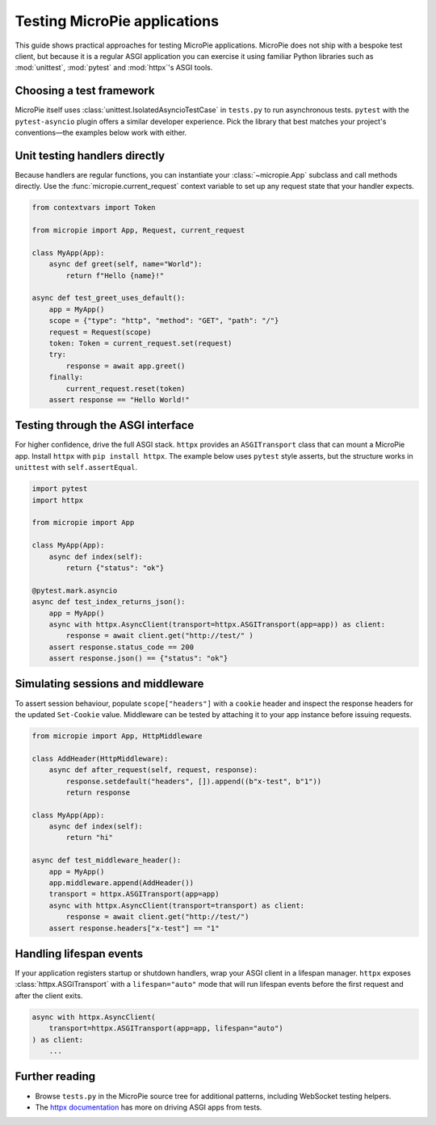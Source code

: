 Testing MicroPie applications
=============================

This guide shows practical approaches for testing MicroPie applications.
MicroPie does not ship with a bespoke test client, but because it is a
regular ASGI application you can exercise it using familiar Python
libraries such as :mod:`unittest`, :mod:`pytest` and
:mod:`httpx`'s ASGI tools.

Choosing a test framework
-------------------------

MicroPie itself uses :class:`unittest.IsolatedAsyncioTestCase` in
``tests.py`` to run asynchronous tests. ``pytest`` with the
``pytest-asyncio`` plugin offers a similar developer experience. Pick the
library that best matches your project's conventions—the examples below
work with either.

Unit testing handlers directly
------------------------------

Because handlers are regular functions, you can instantiate your
:class:`~micropie.App` subclass and call methods directly. Use the
:func:`micropie.current_request` context variable to set up any request
state that your handler expects.

.. code-block:: python

   from contextvars import Token

   from micropie import App, Request, current_request

   class MyApp(App):
       async def greet(self, name="World"):
           return f"Hello {name}!"

   async def test_greet_uses_default():
       app = MyApp()
       scope = {"type": "http", "method": "GET", "path": "/"}
       request = Request(scope)
       token: Token = current_request.set(request)
       try:
           response = await app.greet()
       finally:
           current_request.reset(token)
       assert response == "Hello World!"

Testing through the ASGI interface
----------------------------------

For higher confidence, drive the full ASGI stack. ``httpx`` provides an
``ASGITransport`` class that can mount a MicroPie app. Install ``httpx``
with ``pip install httpx``. The example below uses ``pytest`` style
asserts, but the structure works in ``unittest`` with
``self.assertEqual``.

.. code-block:: python

   import pytest
   import httpx

   from micropie import App

   class MyApp(App):
       async def index(self):
           return {"status": "ok"}

   @pytest.mark.asyncio
   async def test_index_returns_json():
       app = MyApp()
       async with httpx.AsyncClient(transport=httpx.ASGITransport(app=app)) as client:
           response = await client.get("http://test/" )
       assert response.status_code == 200
       assert response.json() == {"status": "ok"}

Simulating sessions and middleware
----------------------------------

To assert session behaviour, populate ``scope["headers"]`` with a
``cookie`` header and inspect the response headers for the updated
``Set-Cookie`` value. Middleware can be tested by attaching it to your
app instance before issuing requests.

.. code-block:: python

   from micropie import App, HttpMiddleware

   class AddHeader(HttpMiddleware):
       async def after_request(self, request, response):
           response.setdefault("headers", []).append((b"x-test", b"1"))
           return response

   class MyApp(App):
       async def index(self):
           return "hi"

   async def test_middleware_header():
       app = MyApp()
       app.middleware.append(AddHeader())
       transport = httpx.ASGITransport(app=app)
       async with httpx.AsyncClient(transport=transport) as client:
           response = await client.get("http://test/")
       assert response.headers["x-test"] == "1"

Handling lifespan events
------------------------

If your application registers startup or shutdown handlers, wrap your
ASGI client in a lifespan manager. ``httpx`` exposes
:class:`httpx.ASGITransport` with a ``lifespan="auto"`` mode that will
run lifespan events before the first request and after the client exits.

.. code-block:: python

   async with httpx.AsyncClient(
       transport=httpx.ASGITransport(app=app, lifespan="auto")
   ) as client:
       ...

Further reading
---------------

* Browse ``tests.py`` in the MicroPie source tree for additional
  patterns, including WebSocket testing helpers.
* The `httpx documentation <https://www.python-httpx.org/advanced/#calling-into-python-web-apps>`_
  has more on driving ASGI apps from tests.
